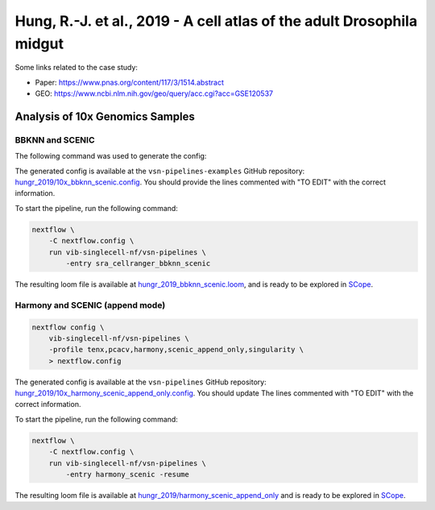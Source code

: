 Hung, R.-J. et al., 2019 - A cell atlas of the adult Drosophila midgut
----------------------------------------------------------------------

Some links related to the case study:

- Paper: https://www.pnas.org/content/117/3/1514.abstract
- GEO: https://www.ncbi.nlm.nih.gov/geo/query/acc.cgi?acc=GSE120537

Analysis of 10x Genomics Samples
********************************

BBKNN and SCENIC
++++++++++++++++

The following command was used to generate the config:

.. code:: bash
    nextflow pull vib-singlecell-nf/vsn-pipelines
    nextflow config vib-singlecell-nf/vsn-pipelines -profile \
      sra,cellranger,pcacv,bbknn,dm6,scenic,scenic_use_cistarget_motifs,scenic_use_cistarget_tracks,singularity \
      > nextflow.config


The generated config is available at the ``vsn-pipelines-examples`` GitHub repository: `hungr_2019/10x_bbknn_scenic.config`_.  You should provide the lines commented with "TO EDIT" with the correct information.

.. _`hungr_2019/10x_bbknn_scenic.config`: https://github.com/vib-singlecell-nf/vsn-pipelines-examples/blob/master/hungr_2019/10x_bbknn_scenic.config

To start the pipeline, run the following command:

.. code:: bash

    nextflow \
        -C nextflow.config \
        run vib-singlecell-nf/vsn-pipelines \
            -entry sra_cellranger_bbknn_scenic


The resulting loom file is available at `hungr_2019_bbknn_scenic.loom`_, and is ready to be explored in `SCope <http://scope.aertslab.org/>`_.

.. _`hungr_2019_bbknn_scenic.loom`: https://cloud.aertslab.org/index.php/s/rLG224ibeqoKRAF

Harmony and SCENIC (append mode)
++++++++++++++++++++++++++++++++

.. code:: bash

    nextflow config \
        vib-singlecell-nf/vsn-pipelines \
        -profile tenx,pcacv,harmony,scenic_append_only,singularity \
        > nextflow.config

The generated config is available at the ``vsn-pipelines`` GitHub repository: `hungr_2019/10x_harmony_scenic_append_only.config`_. You should update The lines commented with "TO EDIT" with the correct information.

.. _`hungr_2019/10x_harmony_scenic_append_only.config`: https://github.com/vib-singlecell-nf/vsn-pipelines-examples/blob/master/hungr_2019/10x_harmony_scenic_append_only.config

To start the pipeline, run the following command:

.. code:: bash

    nextflow \
        -C nextflow.config \
        run vib-singlecell-nf/vsn-pipelines \
            -entry harmony_scenic -resume

The resulting loom file is available at `hungr_2019/harmony_scenic_append_only`_ and is ready to be explored in `SCope <http://scope.aertslab.org/>`_.

.. _`hungr_2019/harmony_scenic_append_only`: https://cloud.aertslab.org/index.php/s/9nKDWW6dZbys4pg